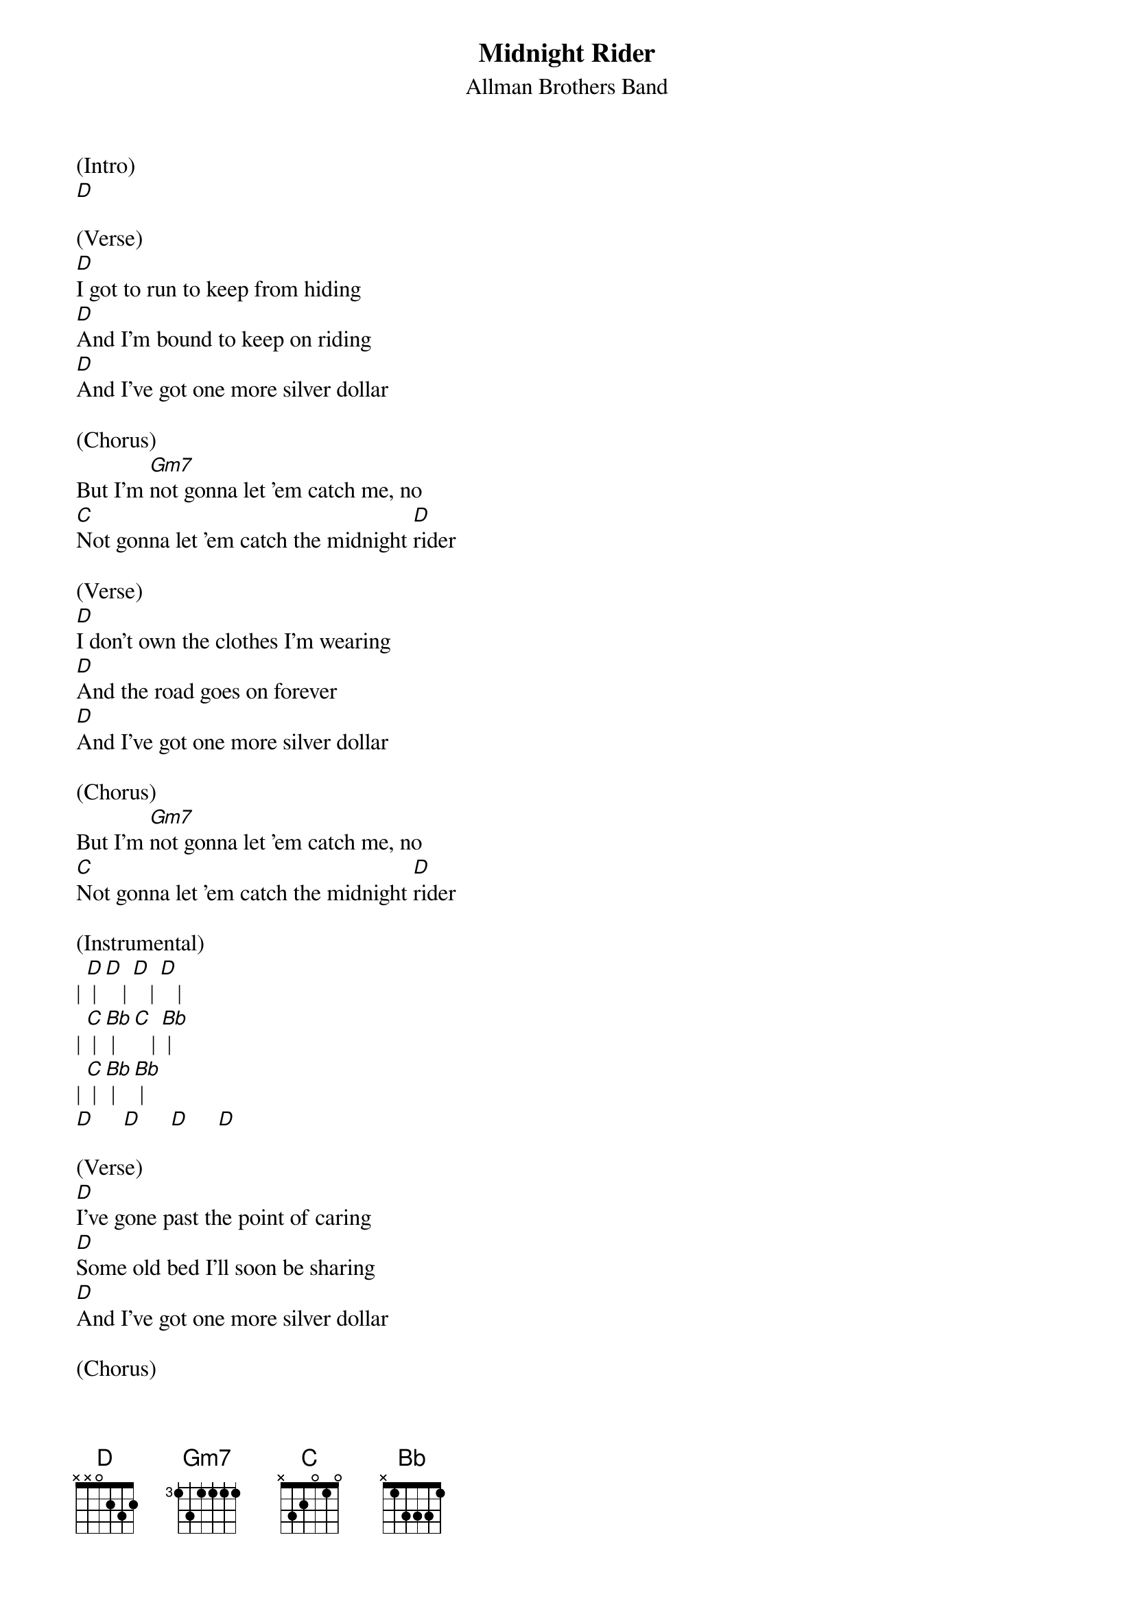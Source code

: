 {t: Midnight Rider}
{st: Allman Brothers Band}

(Intro)
[D]

(Verse)
[D]I got to run to keep from hiding
[D]And I'm bound to keep on riding
[D]And I've got one more silver dollar

(Chorus)
But I'm [Gm7]not gonna let 'em catch me, no
[C]Not gonna let 'em catch the midnight [D]rider

(Verse)
[D]I don't own the clothes I'm wearing
[D]And the road goes on forever
[D]And I've got one more silver dollar

(Chorus)
But I'm [Gm7]not gonna let 'em catch me, no
[C]Not gonna let 'em catch the midnight [D]rider

(Instrumental)
| [D] | [D]   | [D]   | [D]   |
| [C] | [Bb] | [C]   | [Bb] |
| [C] | [Bb] | [Bb] |
[D]     [D]     [D]     [D]

(Verse)
[D]I've gone past the point of caring
[D]Some old bed I'll soon be sharing
[D]And I've got one more silver dollar

(Chorus)
But I'm [Gm7]not gonna let 'em catch me, no
[C]Not gonna let 'em catch the midnight[D] rider

No, I'm [Gm7]not gonna let 'em catch me, no
[C]  Not gonna let 'em catch the midn[D]ight rider

No, I'm [Gm7]not gonna let 'em catch me, no
[C]  Not gonna let 'em catch the midn[D]ight rider

No, I'm [Gm7]not gonna let 'em catch me, no
[C]  Not gonna let 'em catch the midn[D]ight rider

[Gm7](fade [C]out)
